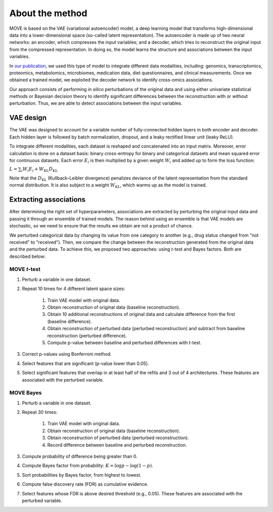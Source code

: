 About the method
================

MOVE is based on the VAE (variational autoencoder) model, a deep learning model
that transforms high-dimensional data into a lower-dimensional space (so-called
latent representation). The autoencoder is made up of two neural networks: an
encoder, which compresses the input variables; and a decoder, which tries to
reconstruct the original input from the compressed representation. In doing so,
the model learns the structure and associations between the input variables.

In `our publication`_, we used this type of model to integrate different data
modalities, including: genomics, transcriptomics, proteomics, metabolomics,
microbiomes, medication data, diet questionnaires, and clinical measurements.
Once we obtained a trained model, we exploited the decoder network to identify
cross-omics associations.

Our approach consists of performing *in silico* perturbations of the original
data and using either univariate statistical methods or Bayesian decision
theory to identify significant differences between the reconstruction with or
without perturbation. Thus, we are able to detect associations between the
input variables.

.. _`our publication`: https://www.nature.com/articles/s41587-022-01520-x

.. image:: method/fig1.svg

VAE design
-----------

The VAE was designed to account for a variable number of fully-connected hidden
layers in both encoder and decoder. Each hidden layer is followed by batch
normalization, dropout, and a leaky rectified linear unit (leaky ReLU).

To integrate different modalities, each dataset is reshaped and concatenated
into an input matrix. Moreover, error calculation is done on a dataset
basis: binary cross-entropy for binary and categorical datasets and mean squared
error for continuous datasets. Each error :math:`E_i` is then multiplied by a
given weight :math:`W_i` and added up to form the loss function:

:math:`L = \sum_i W_i E_i + W_\textnormal{KL} D_\textnormal{KL}`

Note that the :math:`D_\textnormal{KL}` (Kullback–Leibler divergence) penalizes
deviance of the latent representation from the standard normal distribution. It
is also subject to a weight :math:`W_\textnormal{KL}`, which warms up as the
model is trained.

Extracting associations
-----------------------

After determining the right set of hyperparameters, associations are extracted
by perturbing the original input data and passing it through an ensemble of
trained models. The reason behind using an ensemble is that VAE models are
stochastic, so we need to ensure that the results we obtain are not a product
of chance.

We perturbed categorical data by changing its value from one category to
another (e.g., drug status changed from "not received" to "received"). Then, we
compare the change between the reconstruction generated from the original data
and the perturbed data. To achieve this, we proposed two approaches: using
*t*\ -test and Bayes factors. Both are described below:

MOVE *t*\ -test
^^^^^^^^^^^^^^^

#. Perturb a variable in one dataset.
#. Repeat 10 times for 4 different latent space sizes:

    #. Train VAE model with original data.
    #. Obtain reconstruction of original data (baseline reconstruction).
    #. Obtain 10 additional reconstructions of original data and calculate
       difference from the first (baseline difference).
    #. Obtain reconstruction of perturbed data (perturbed reconstruction) and
       subtract from baseline reconstruction (perturbed difference).
    #. Compute p-value between baseline and perturbed differences with t-test.

#. Correct p-values using Bonferroni method.
#. Select features that are significant (p-value lower than 0.05).
#. Select significant features that overlap in at least half of the refits and
   3 out of 4 architectures. These    features are associated with the
   perturbed variable.

MOVE Bayes
^^^^^^^^^^

#. Perturb a variable in one dataset.
#. Repeat 30 times:

    #. Train VAE model with original data.
    #. Obtain reconstruction of original data (baseline reconstruction).
    #. Obtain reconstruction of perturbed data (perturbed reconstruction).
    #. Record difference between baseline and perturbed reconstruction.

#. Compute probability of difference being greater than 0.
#. Compute Bayes factor from probability: :math:`K = \log p - \log (1 - p)`.
#. Sort probabilities by Bayes factor, from highest to lowest.
#. Compute false discovery rate (FDR) as cumulative evidence.
#. Select features whose FDR is above desired threshold (e.g., 0.05). These
   features are associated with the perturbed variable.